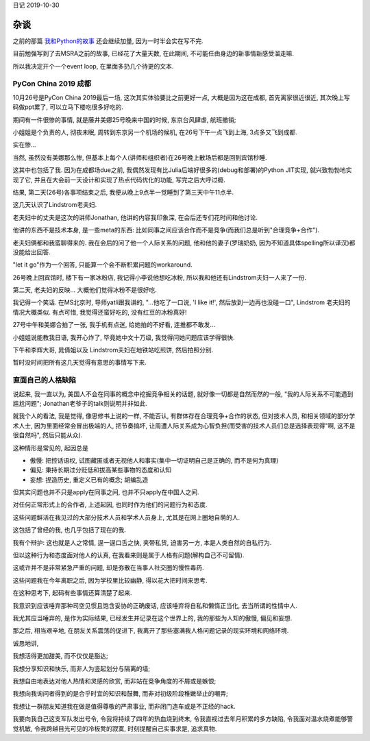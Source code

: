 日记 2019-10-30

杂谈
=================

之前的那篇 `我和Python的故事 <./日记2019-10-15.html>`_ 还会继续加量, 因为一时半会实在写不完.

目前勉强写到了去MSRA之前的故事, 已经花了大量天数, 在此期间, 不可能任由身边的新事情新感受溜走嘛.

所以我决定开个一个event loop, 在里面多扔几个待更的文本.


PyCon China 2019 成都
-------------------------------------------------

10月26号是PyCon China 2019最后一场, 这次其实体验要比之前更好一点, 大概是因为这在成都,
首先离家很近很近, 其次晚上写码做ppt累了, 可以立马下楼吃很多好吃的.

期间有一件很惨的事情, 就是藤井美娜25号晚来中国的时候, 东京台风肆虐, 航班撤销;

小姐姐是个负责的人, 彻夜未眠, 周转到东京另一个机场的候机, 在26号下午一点飞到上海, 3点多又飞到成都.

实在惨...

当然, 虽然没有美娜那么惨, 但基本上每个人(讲师和组织者)在26号晚上散场后都是回到宾馆秒睡.

这其中也包括了我. 因为在成都场due之前, 我偶然发现有比Julia后端好很多的(debug和部署)的Python JIT实现,
就兴致勃勃地实现了它, 并且在大会前一天设计和实现了热点代码优化的功能, 写完之后大呼过瘾.

结果, 第二天(26号)各事项结束之后, 我便从晚上9点半一觉睡到了第三天中午11点半.

这几天认识了Lindstrom老夫妇.

老夫妇中的丈夫是这次的讲师Jonathan, 他讲的内容我印象深, 在会后还专们花时间和他讨论.

他讲的东西不是技术本身, 是一些meta的东西: 比如同事之间应该合作而不是竞争(而我们总是听到"合理竞争+合作").

老夫妇俩都和我蛮聊得来的. 我在会后的问了他一个人际关系的问题, 他和他的妻子(罗瑞奶奶, 因为不知道具体spelling所以译汉)都没能给出回答.

"let it go"作为一个回答, 只能算一个会不断积累问题的workaround.

26号晚上回宾馆时, 楼下有一家冰粉店, 我记得小李说他想吃冰粉, 所以我和他还有Lindstrom夫妇一人来了一份.

第二天, 老夫妇的反映... 大概他们觉得冰粉不是很好吃.

我记得一个笑话. 在MS北京时, 导师yatli跟我讲的, "...他吃了一口说, 'I like it!', 然后放到一边再也没碰一口",
Lindstrom 老夫妇的情况大概类似. 有点可惜, 我觉得还蛮好吃的, 没有红豆的冰粉真好!

27号中午和美娜合拍了一张, 我手机有点迷, 给她拍的不好看, 连推都不敢发...

小姐姐说能教我日语, 我开心炸了, 毕竟她中文十万级, 我觉得问她问题应该学得很快.

下午和李辉大哥, 晁倩姐以及 Lindstrom夫妇在地铁站吃煎饼, 然后拍照分别.

暂时没时间把所有这几天觉得有意思的事情写下来.


直面自己的人格缺陷
----------------------------------------------------

说起来, 我一直以为, 美国人不会在同事的概念中挖掘竞争相关的话题, 就好像一切都是自然而然的一般,
"我的人际关系不可能遇到尴尬问题"; Jonathan老爷子的talk则说明并非如此.

就我个人的看法, 我是觉得, 像思修书上说的一样, 不能否认,
有群体存在合理竞争+合作的状态,
但对技术人员, 和相关领域的部分学术人士,
因为里面经常会冒出极端的人, 把节奏搞坏,
让周遭人际关系成为心智负担(而受害的技术人员们总是选择表现得"啊, 这不是很自然吗", 然后只能从众).

这种情形是常见的, 起因总是

- 傲慢: 把控话语权, 试图藏匿或者无视他人和事实(集中一切证明自己是正确的, 而不是何为真理)

- 偏见: 秉持长期过分贬低和拔高某些事物的态度和认知

- 妄想: 捏造历史, 重定义已有的概念; 胡编乱造

但其实问题也并不只是apply在同事之间, 也并不只apply在中国人之间.

对任何正常形式上的合作者, 上述起因, 也同时作为他们的问题行为和态度.

这些问题鲜活在我见过的大部分技术人员和学术人员身上,
尤其是在网上圈地自萌的人.

这包括了曾经的我, 也几乎包括了现在的我.

我有个辩护: 这也就是人之常情, 逞一逞口舌之快, 夹带私货, 迫害另一方, 本是人类自然的自私行为.

但以这种行为和态度面对他人的认真, 在我看来则是属于人格有问题(解构自己不可留情).

这或许并不是非常紧急严重的问题, 却是弥散在当事人社交圈的慢性毒药.

这些问题我在今年离职之后, 因为学校里比较幽静, 得以花大把时间来思考.

在这种思考下, 起码有些事情还算清楚了起来.

我意识到应该唾弃那种司空见惯且饱含妥协的正确废话,
应该唾弃将自私和懒惰正当化, 去当所谓的性情中人.

我尤其应当唾弃的, 是作为实际结果, 已经发生并记录在这个世界上的,
我的那些为人知的傲慢, 偏见和妄想.

那之后, 相当艰辛地, 在朋友关系震荡的促进下, 我离开了那些塞满我人格问题记录的现实环境和网络环境.

诚恳地讲,

我想活得更加甜美, 而不仅仅是豁达;

我想分享知识和快乐, 而非人为竖起划分与隔离的墙;

我想自由地表达对他人热情和灵感的欣赏, 而非站在竞争角度的不屑或是嫉恨;

我想向我询问者得到的是合乎时宜的知识和鼓舞, 而非对初级阶段稚嫩举止的嘲弄;

我想让一群朋友知道我在做是值得尊敬的严肃事业, 而非闭门造车或是不正经的hack.

我要向我自己这支军队发出号令, 令我将持续了四年的热血烧到终末,
令我直视过去年月积累的多方缺陷, 令我面对温水烧煮能够警觉机敏,
令我跨越目光可见的冷板凳的寂寞, 时刻提醒自己实事求是, 追求真物.

